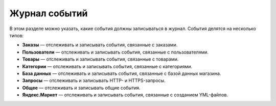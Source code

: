 **************
Журнал событий
**************

В этом разделе можно указать, какие события должны записываться в журнал. События делятся на несколько типов:

* **Заказы** — отслеживать и записывать события, связанные с заказами.

* **Пользователи** — отслеживать и записывать события, связанные с пользователями.

* **Товары** — отслеживать и записывать события, связанные с товарами.

* **Категории** — отслеживать и записывать события, связанные с категориями.

* **База данных** — отслеживать и записывать события, связанные с базой данных магазина.

* **Запросы** — отслеживать и записывать HTTP- и HTTPS-запросы.

* **Общее** — отслеживать и записывать общие события.

* **Яндекс.Маркет** — отслеживать и записывать события, связанные с созданием YML-файлов.

